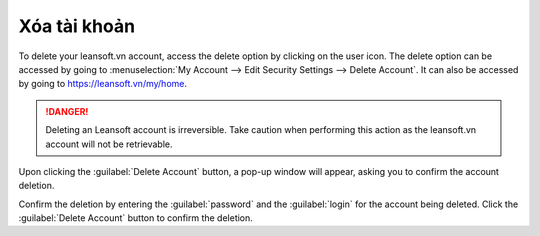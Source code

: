 ==============
Xóa tài khoản
==============

To delete your leansoft.vn account, access the delete option by clicking on the user icon. The delete
option can be accessed by going to :menuselection:`My Account --> Edit Security Settings --> Delete
Account`. It can also be accessed by going to https://leansoft.vn/my/home.

.. danger::
   Deleting an Leansoft account is irreversible. Take caution when performing this action as the
   leansoft.vn account will not be retrievable.

Upon clicking the :guilabel:`Delete Account` button, a pop-up window will appear, asking you to
confirm the account deletion.

.. image:: delete_account/delete-account.png
   :align: center
   :alt: Clicking on the Delete Account button will populate a window verifying the change.

Confirm the deletion by entering the :guilabel:`password` and the :guilabel:`login` for the account
being deleted. Click the :guilabel:`Delete Account` button to confirm the deletion.
